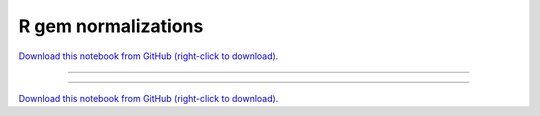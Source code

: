 .. _gallery_R_GEM_normalizations:

R gem normalizations
____________________

`Download this notebook from GitHub (right-click to download). <https://raw.githubusercontent.com/SystemsGenetics/GSForge/master/examples/user_guide/R_integration_guide/R_GEM_normalizations.ipynb>`_

-------

.. notebook:: GSForge ../../../examples/user_guide/R_integration_guide/R_GEM_normalizations.ipynb
    :skip_execute: True


-------

`Download this notebook from GitHub (right-click to download). <https://raw.githubusercontent.com/SystemsGenetics/GSForge/master/examples/user_guide/R_integration_guide/R_GEM_normalizations.ipynb>`_